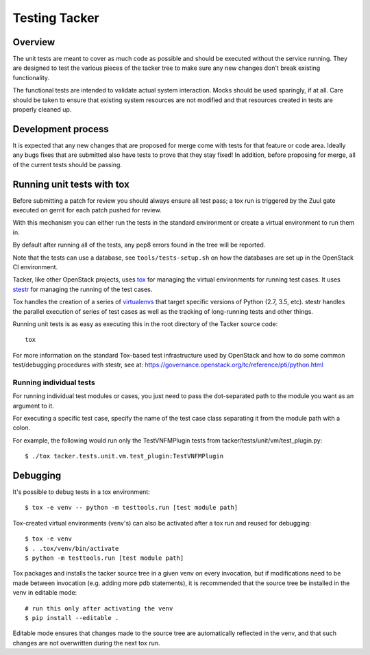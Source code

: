 Testing Tacker
==============

Overview
--------

The unit tests are meant to cover as much code as possible and should
be executed without the service running. They are designed to test
the various pieces of the tacker tree to make sure any new changes
don't break existing functionality.

The functional tests are intended to validate actual system
interaction.  Mocks should be used sparingly, if at all.  Care
should be taken to ensure that existing system resources are not
modified and that resources created in tests are properly cleaned
up.

Development process
-------------------

It is expected that any new changes that are proposed for merge
come with tests for that feature or code area. Ideally any bugs
fixes that are submitted also have tests to prove that they stay
fixed!  In addition, before proposing for merge, all of the
current tests should be passing.

Running unit tests with tox
---------------------------

Before submitting a patch for review you should always ensure all
test pass; a tox run is triggered by the Zuul gate executed on
gerrit for each patch pushed for review.

With this mechanism you can either run the tests in the standard
environment or create a virtual environment to run them in.

By default after running all of the tests, any pep8 errors
found in the tree will be reported.

Note that the tests can use a database, see ``tools/tests-setup.sh``
on how the databases are set up in the OpenStack CI environment.

Tacker, like other OpenStack projects, uses `tox`_ for managing the virtual
environments for running test cases. It uses `stestr`_ for managing the running
of the test cases.

Tox handles the creation of a series of `virtualenvs`_ that target specific
versions of Python (2.7, 3.5, etc). stestr handles the parallel execution
of series of test cases as well as the tracking of long-running tests and
other things.

Running unit tests is as easy as executing this in the root directory of the
Tacker source code::

    tox

For more information on the standard Tox-based test infrastructure used by
OpenStack and how to do some common test/debugging procedures with stestr,
see at: https://governance.openstack.org/tc/reference/pti/python.html

.. _stestr: https://stestr.readthedocs.io/en/latest/
.. _tox: https://tox.readthedocs.io/en/latest/
.. _virtualenvs: https://pypi.org/project/virtualenv/


Running individual tests
~~~~~~~~~~~~~~~~~~~~~~~~

For running individual test modules or cases, you just need to pass
the dot-separated path to the module you want as an argument to it.

For executing a specific test case, specify the name of the test case
class separating it from the module path with a colon.

For example, the following would run only the TestVNFMPlugin tests from
tacker/tests/unit/vm/test_plugin.py::

      $ ./tox tacker.tests.unit.vm.test_plugin:TestVNFMPlugin

Debugging
---------

It's possible to debug tests in a tox environment::

    $ tox -e venv -- python -m testtools.run [test module path]

Tox-created virtual environments (venv's) can also be activated
after a tox run and reused for debugging::

    $ tox -e venv
    $ . .tox/venv/bin/activate
    $ python -m testtools.run [test module path]

Tox packages and installs the tacker source tree in a given venv
on every invocation, but if modifications need to be made between
invocation (e.g. adding more pdb statements), it is recommended
that the source tree be installed in the venv in editable mode::

    # run this only after activating the venv
    $ pip install --editable .

Editable mode ensures that changes made to the source tree are
automatically reflected in the venv, and that such changes are not
overwritten during the next tox run.
